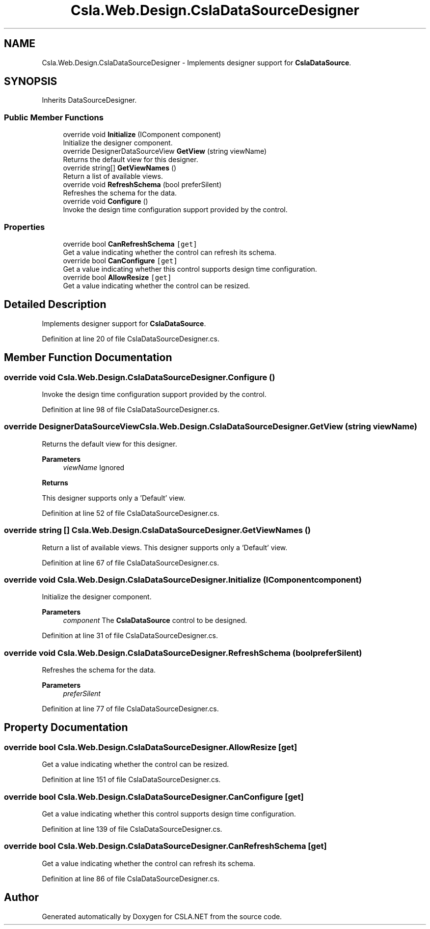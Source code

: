 .TH "Csla.Web.Design.CslaDataSourceDesigner" 3 "Thu Jul 22 2021" "Version 5.4.2" "CSLA.NET" \" -*- nroff -*-
.ad l
.nh
.SH NAME
Csla.Web.Design.CslaDataSourceDesigner \- Implements designer support for \fBCslaDataSource\fP\&.  

.SH SYNOPSIS
.br
.PP
.PP
Inherits DataSourceDesigner\&.
.SS "Public Member Functions"

.in +1c
.ti -1c
.RI "override void \fBInitialize\fP (IComponent component)"
.br
.RI "Initialize the designer component\&. "
.ti -1c
.RI "override DesignerDataSourceView \fBGetView\fP (string viewName)"
.br
.RI "Returns the default view for this designer\&. "
.ti -1c
.RI "override string[] \fBGetViewNames\fP ()"
.br
.RI "Return a list of available views\&. "
.ti -1c
.RI "override void \fBRefreshSchema\fP (bool preferSilent)"
.br
.RI "Refreshes the schema for the data\&. "
.ti -1c
.RI "override void \fBConfigure\fP ()"
.br
.RI "Invoke the design time configuration support provided by the control\&. "
.in -1c
.SS "Properties"

.in +1c
.ti -1c
.RI "override bool \fBCanRefreshSchema\fP\fC [get]\fP"
.br
.RI "Get a value indicating whether the control can refresh its schema\&. "
.ti -1c
.RI "override bool \fBCanConfigure\fP\fC [get]\fP"
.br
.RI "Get a value indicating whether this control supports design time configuration\&. "
.ti -1c
.RI "override bool \fBAllowResize\fP\fC [get]\fP"
.br
.RI "Get a value indicating whether the control can be resized\&. "
.in -1c
.SH "Detailed Description"
.PP 
Implements designer support for \fBCslaDataSource\fP\&. 


.PP
Definition at line 20 of file CslaDataSourceDesigner\&.cs\&.
.SH "Member Function Documentation"
.PP 
.SS "override void Csla\&.Web\&.Design\&.CslaDataSourceDesigner\&.Configure ()"

.PP
Invoke the design time configuration support provided by the control\&. 
.PP
Definition at line 98 of file CslaDataSourceDesigner\&.cs\&.
.SS "override DesignerDataSourceView Csla\&.Web\&.Design\&.CslaDataSourceDesigner\&.GetView (string viewName)"

.PP
Returns the default view for this designer\&. 
.PP
\fBParameters\fP
.RS 4
\fIviewName\fP Ignored
.RE
.PP
\fBReturns\fP
.RS 4
.RE
.PP
.PP
This designer supports only a 'Default' view\&. 
.PP
Definition at line 52 of file CslaDataSourceDesigner\&.cs\&.
.SS "override string [] Csla\&.Web\&.Design\&.CslaDataSourceDesigner\&.GetViewNames ()"

.PP
Return a list of available views\&. This designer supports only a 'Default' view\&. 
.PP
Definition at line 67 of file CslaDataSourceDesigner\&.cs\&.
.SS "override void Csla\&.Web\&.Design\&.CslaDataSourceDesigner\&.Initialize (IComponent component)"

.PP
Initialize the designer component\&. 
.PP
\fBParameters\fP
.RS 4
\fIcomponent\fP The \fBCslaDataSource\fP control to be designed\&.
.RE
.PP

.PP
Definition at line 31 of file CslaDataSourceDesigner\&.cs\&.
.SS "override void Csla\&.Web\&.Design\&.CslaDataSourceDesigner\&.RefreshSchema (bool preferSilent)"

.PP
Refreshes the schema for the data\&. 
.PP
\fBParameters\fP
.RS 4
\fIpreferSilent\fP 
.RE
.PP

.PP
Definition at line 77 of file CslaDataSourceDesigner\&.cs\&.
.SH "Property Documentation"
.PP 
.SS "override bool Csla\&.Web\&.Design\&.CslaDataSourceDesigner\&.AllowResize\fC [get]\fP"

.PP
Get a value indicating whether the control can be resized\&. 
.PP
Definition at line 151 of file CslaDataSourceDesigner\&.cs\&.
.SS "override bool Csla\&.Web\&.Design\&.CslaDataSourceDesigner\&.CanConfigure\fC [get]\fP"

.PP
Get a value indicating whether this control supports design time configuration\&. 
.PP
Definition at line 139 of file CslaDataSourceDesigner\&.cs\&.
.SS "override bool Csla\&.Web\&.Design\&.CslaDataSourceDesigner\&.CanRefreshSchema\fC [get]\fP"

.PP
Get a value indicating whether the control can refresh its schema\&. 
.PP
Definition at line 86 of file CslaDataSourceDesigner\&.cs\&.

.SH "Author"
.PP 
Generated automatically by Doxygen for CSLA\&.NET from the source code\&.
